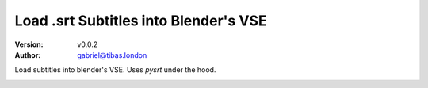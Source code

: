 Load .srt Subtitles into Blender's VSE
========================================
:Version: v0.0.2
:Author: gabriel@tibas.london

Load subtitles into blender's VSE.
Uses `pysrt` under the hood.

.. image:: screenshot.png
